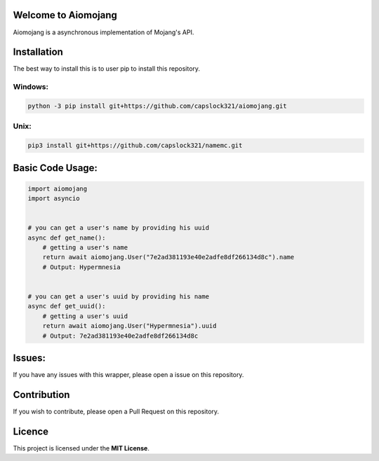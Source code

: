 Welcome to Aiomojang
===============================
Aiomojang is a asynchronous implementation of Mojang's API.

Installation
===============================
The best way to install this is to user pip to install this repository.

Windows:
------------------
.. code-block:: bash
    
    python -3 pip install git+https://github.com/capslock321/aiomojang.git
    
Unix:
------------------
.. code-block:: bash
    
    pip3 install git+https://github.com/capslock321/namemc.git
    
    
Basic Code Usage:
===============================
.. code-block:: python
    
    import aiomojang
    import asyncio


    # you can get a user's name by providing his uuid
    async def get_name():
        # getting a user's name
        return await aiomojang.User("7e2ad381193e40e2adfe8df266134d8c").name
        # Output: Hypermnesia


    # you can get a user's uuid by providing his name
    async def get_uuid():
        # getting a user's uuid
        return await aiomojang.User("Hypermnesia").uuid
        # Output: 7e2ad381193e40e2adfe8df266134d8c
        
Issues:
================================
If you have any issues with this wrapper, please open a issue on this repository.

Contribution
================================
If you wish to contribute, please open a Pull Request on this repository.

Licence
================================
This project is licensed under the **MIT License**.
